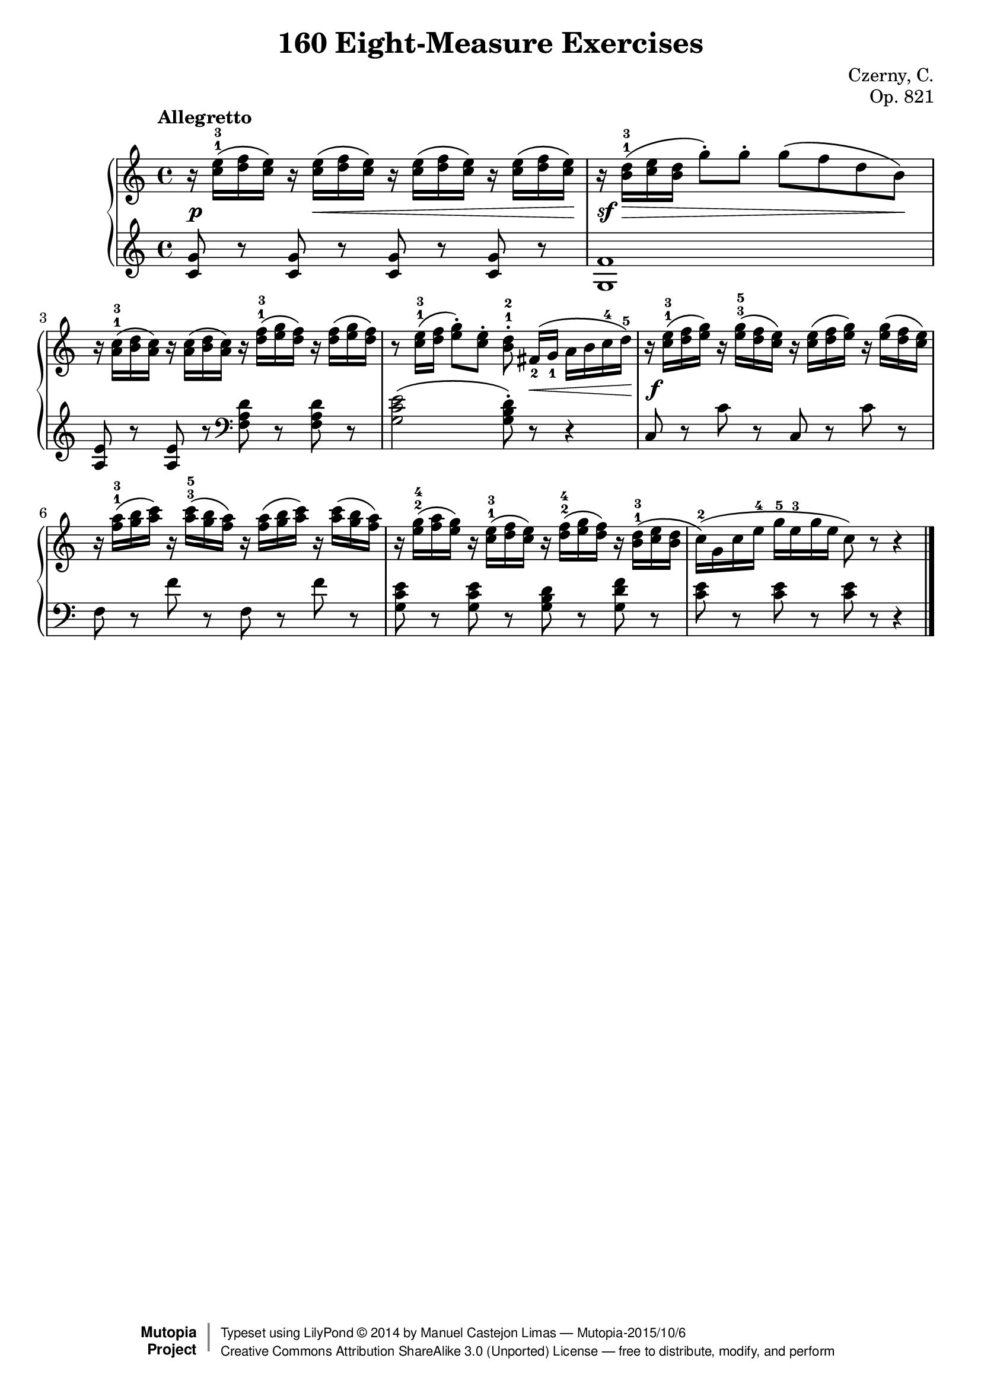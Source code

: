 
\version "2.18.0"

\header {
    composer	        =       "Czerny, C."
    mutopiacomposer     =       "CzernyC"

    title	        =	"160 Eight-Measure Exercises"
    mutopiatitle        = 	"160 Eight-Measure Exercises"

    opus	        =	"Op. 821"
    mutopiaopus         = 	"Op. 821, No. 3"
    
    source        	=	"IMLSP; Leipzig: Edition Peters, n.d.[1888]. Plate 6990-6993."
    style         	=	"Technique"
    license       	=	"Public Domain"
    maintainer	        =	"Manuel Castejon Limas"
    maintainerWeb       =	"https://github.com/mcasl/Czerny"
    mutopiainstrument   =       "Piano"

    footer = "Mutopia-2015/10/6"
    copyright = \markup { \override #'(baseline-skip . 0 ) \right-column { \sans \bold \with-url #"http://www.MutopiaProject.org" { \abs-fontsize #9 "Mutopia " \concat { \abs-fontsize #12 \with-color #white \char ##x01C0 \abs-fontsize #9 "Project " } } } \override #'(baseline-skip . 0 ) \center-column { \abs-fontsize #12 \with-color #grey \bold { \char ##x01C0 \char ##x01C0 } } \override #'(baseline-skip . 0 ) \column { \abs-fontsize #8 \sans \concat { " Typeset using " \with-url #"http://www.lilypond.org" "LilyPond " \char ##x00A9 " " 2014 " by " \maintainer " " \char ##x2014 " " \footer } \concat { \concat { \abs-fontsize #8 \sans { " " \with-url #"http://creativecommons.org/licenses/by-sa/3.0/" "Creative Commons Attribution ShareAlike 3.0 (Unported) License " \char ##x2014 " free to distribute, modify, and perform" } } \abs-fontsize #13 \with-color #white \char ##x01C0 } } }
    tagline = ##f
}


%--------Definitions
global = {
  \key c \major
  \time 4/4
}

exerciseNumber = "3."
mbreak = {  }
upperStaff =   { \tempo "Allegretto"
r16  <c''^1 e''^3> \( <d'' f''> <c'' e''> \) r  <c'' e''>  \( <d'' f''> <c'' e''> \) r <c'' e''> \( <d'' f''> <c'' e''> \) r <c'' e''> \( <d'' f''> <c'' e''> \)           | %1
r16  <b'^1 d''^3>  \( <c'' e''> <b' d''> g''8-\staccato  \) g''-\staccato g''\( f'' d'' b'\)  \mbreak                                                                  | %2
r16 <a'^1 c''^3> \( <b' d''> <a' c''>  \)  r16 <a' c''> \( <b' d''> <a' c''>  \) r16 <d''^1 f''^3> \( <e'' g''> <d'' f''>  \) r16 <d'' f''> \( <e'' g''> <d'' f''>  \)        | %3
r8 <c''^1 e''^3>16 \( <d'' f''> <e'' g''>8-\staccato \) <c'' e''>-\staccato <b'^1 d''^2>-\staccato  fis'16_2[  \( g']_1 a' b' c''^4 d''^5 \)                              | %4
r16  <c''^1 e''^3> \( <d'' f''> <e'' g''> \)  r16 <e''^3 g''^5> \( <d'' f''> <c'' e''> \)  r16 <c'' e''> \( <d'' f''> <e'' g''> \)  r16 <e'' g''> \( <d'' f''> <c'' e''> \) | %5

r16 <f''^1 a''^3> \( <g'' b''> <a'' c'''> \)  r16 <a''^3 c'''^5> \( <g'' b''> <f'' a''> \) r16 <f'' a''> \( <g'' b''> <a'' c'''> \)  r16 <a'' c'''> \( <g'' b''> <f'' a''> \) | %6
r16 <e''^2 g''^4> \( <f'' a''> <e'' g''> \)  r16 <c''^1 e''^3> \( <d'' f''> <c'' e''> \)  r16 <d''^2 f''^4> \( <e'' g''> <d'' f''> \)  r16 <b'^1 d''^3> \( <c'' e''> <b' d''> | %7
c''16^2 \) \( g' c'' e''^4 g''^5 e''^3 g'' e'' c''8 \) r8 r4 \bar "|." %8
}

lowerStaff =  {
\clef treble
<c' g'>8 r <c' g'>8 r  <c' g'>8 r  <c' g'>8 r  | %1
<g f'>1                                        | %2
<a e'>8 r <a e'> r \clef bass <f a d'> r <f a d'> r | %3
<g c' e'>2 \( <g b d'>8-\staccato \) r8 r4         | %4
c8 r8 c' r c r  c' r \mbreak                        | %5
f8 r f' r f r f' r                                  | %6
<g c' e'>8 r <g c' e'>8 r<g b d'>8 r<g d' f'>8 r   | %7
<c' e'>8 r <c' e'>8 r <c' e'>8 r r4         \bar "|." %8  
}

%-------Typeset music and generate midi

dynamics = { 
 <> \p  s16 s4 <> \<  s2 s8 s16\!          | %1
 <> \sf s16 \> s16 s8  s4 s4 s8 s8  \!     | %2
  s1                                       | %3
  s4 s4 s8 s8 \< s8 s16 s16 \!             | %4
  s16 \f s16 s8 s2.                                      | %5
  s1                                       | %6
  s1                                       | %7
  s1                                       | %8 
}

pedal = {
}

\score {
  \new PianoStaff = "PianoStaff_pf" <<
    \new Staff = "Staff_pfUpper" << \global \upperStaff >>
    \new Dynamics = "Dynamics_pf" \dynamics
    \new Staff = "Staff_pfLower" << \global \lowerStaff >>
    \new Dynamics = "pedal" \pedal
  >>
  \layout { }
}

\score {
  \new PianoStaff = "PianoStaff_pf" <<
    \new Staff = "Staff_pfUpper" << \global \upperStaff \dynamics \pedal >>
    \new Staff = "Staff_pfLower" << \global \lowerStaff \dynamics \pedal >>
  >>
  \midi { \tempo 4 = 110 }
}



